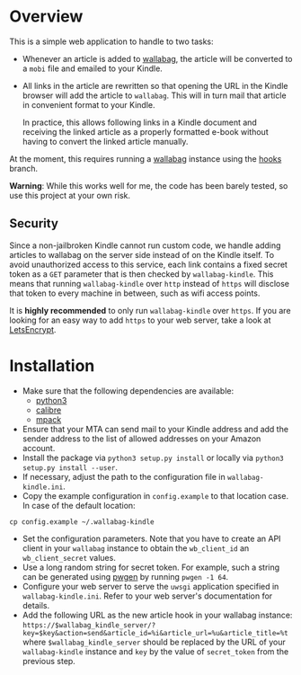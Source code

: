 * Overview
This is a simple web application to handle to two tasks:

- Whenever an article is added to [[https://wallabag.org/][wallabag]], the article will be converted to a
  =mobi= file and emailed to your Kindle.

- All links in the article are rewritten so that opening the URL in the Kindle
  browser will add the article to =wallabag=. This will in turn mail that
  article in convenient format to your Kindle.

  In practice, this allows following links in a Kindle document and receiving
  the linked article as a properly formatted e-book without having to convert
  the linked article manually.

At the moment, this requires running a [[https://wallabag.org][wallabag]] instance using the [[https://github.com/dschoepe/wallabag/tree/hooks][hooks]]
branch.

*Warning*: While this works well for me, the code has been barely tested, so
use this project at your own risk.
** Security
Since a non-jailbroken Kindle cannot run custom code, we handle adding articles
to wallabag on the server side instead of on the Kindle itself. To avoid
unauthorized access to this service, each link contains a fixed secret token as
a =GET= parameter that is then checked by =wallabag-kindle=. This means that
running =wallabag-kindle= over =http= instead of =https= will disclose that
token to every machine in between, such as wifi access points.

It is *highly recommended* to only run =wallabag-kindle= over =https=.
If you are looking for an easy way to add =https= to your
web server, take a look at [[https://letsencrypt.org/][LetsEncrypt]].
* Installation
- Make sure that the following dependencies are available:
  + [[https://www.python.org/][python3]]
  + [[https://calibre-ebook.com/][calibre]]
  + [[ftp://ftp.andrew.cmu.edu/pub/mpack][mpack]]
- Ensure that your MTA can send mail to your Kindle address
  and add the sender address to the list of allowed addresses
  on your Amazon account.
- Install the package via =python3 setup.py install= or
  locally via =python3 setup.py install --user=.
- If necessary, adjust the path to the configuration file in
  =wallabag-kindle.ini=.
- Copy the example configuration in =config.example= to that
  location case. In case of the default location:

#+begin_src shell
cp config.example ~/.wallabag-kindle
#+end_src

- Set the configuration parameters. Note that you have to create an API client
  in your =wallabag= instance to obtain the =wb_client_id= an =wb_client_secret=
  values.
- Use a long random string for secret token. For example, such a string can be
  generated using [[https://sourceforge.net/projects/pwgen/][pwgen]] by running ~pwgen -1 64~.
- Configure your web server to serve the =uwsgi= application specified in
  =wallabag-kindle.ini=. Refer to your web server's documentation for details.
- Add the following URL as the new article hook in your wallabag instance:
  ~https://$wallabag_kindle_server/?key=$key&action=send&article_id=%i&article_url=%u&article_title=%t~
  where =$wallabag_kindle_server= should be replaced by the URL of your =wallabag-kindle=
  instance and =key= by the value of =secret_token= from the previous step.
